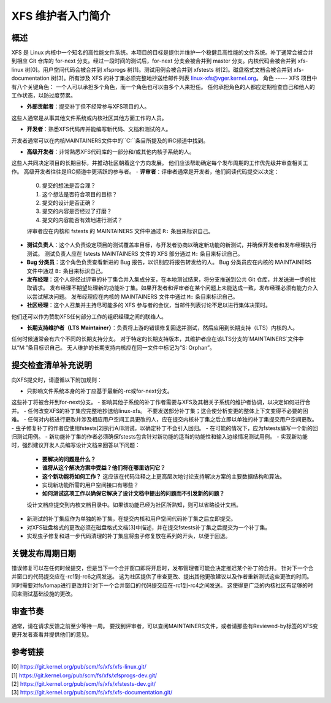 XFS 维护者入门简介
============================

概述
--------
XFS 是 Linux 内核中一个知名的高性能文件系统。本项目的目标是提供并维护一个稳健且高性能的文件系统。补丁通常会被合并到相应 Git 仓库的 for-next 分支。经过一段时间的测试后，for-next 分支会被合并到 master 分支。内核代码会被合并到 xfs-linux 树[0]。用户空间代码会被合并到 xfsprogs 树[1]。测试用例会被合并到 xfstests 树[2]。磁盘格式文档会被合并到 xfs-documentation 树[3]。所有涉及 XFS 的补丁集必须完整地抄送给邮件列表 linux-xfs@vger.kernel.org。
角色
-----
XFS 项目中有八个关键角色：
一个人可以承担多个角色，而一个角色也可以由多个人来担任。
任何承担角色的人都应定期检查自己和他人的工作状态，以防过度劳累。

- **外部贡献者**：提交补丁但不经常参与XFS项目的人。
这些人通常是从事其他文件系统或内核社区其他方面工作的人员。

- **开发者**：熟悉XFS代码库并能编写新代码、文档和测试的人。
开发者通常可以在内核MAINTAINERS文件中的``C:``条目所提及的IRC频道中找到。

- **高级开发者**：非常熟悉XFS代码库的一部分和/或其他内核子系统的人。
这些人共同决定项目的长期目标，并推动社区朝着这个方向发展。
他们应该帮助确定每个发布周期的工作优先级并审查相关工作。
高级开发者往往是IRC频道中更活跃的参与者。
- **评审者**：评审者通常是开发者，他们阅读代码提交以决定：
  0. 提交的想法是否合理？
  1. 这个想法是否符合项目的目标？
  2. 提交的设计是否正确？
  3. 提交的内容是否经过了打磨？
  4. 提交的内容能否有效地进行测试？

  评审者应在内核和 fstests 的 MAINTAINERS 文件中通过 ``R:`` 条目来标识自己。

- **测试负责人**：这个人负责设定项目的测试覆盖率目标，与开发者协商以确定新功能的新测试，并确保开发者和发布经理执行测试。
  测试负责人应在 fstests MAINTAINERS 文件的 XFS 部分通过 ``M:`` 条目来标识自己。

- **Bug 分类员**：这个角色负责查看新进的 Bug 报告，以识别应将报告转发给的人。
  Bug 分类员应在内核的 MAINTAINERS 文件中通过 ``B:`` 条目来标识自己。

- **发布经理**：这个人将经过评审的补丁集合并入集成分支，在本地测试结果，将分支推送到公共 Git 仓库，并发送进一步的拉取请求。
  发布经理不期望处理新的功能补丁集。如果开发者和评审者在某个问题上未能达成一致，发布经理必须有能力介入以尝试解决问题。
  发布经理应在内核的 MAINTAINERS 文件中通过 ``M:`` 条目来标识自己。

- **社区经理**：这个人召集并主持尽可能多的 XFS 参与者的会议，当邮件列表讨论不足以进行集体决策时。
他们还可以作为赞助XFS任何部分工作的组织经理之间的联络人。

- **长期支持维护者（LTS Maintainer）**：负责将上游的错误修复回退并测试，然后应用到长期支持（LTS）内核的人。
任何时候通常会有六个不同的长期支持分支。
对于特定的长期支持版本，其维护者应在该LTS分支的`MAINTAINERS`文件中以“M:”条目标识自己。
无人维护的长期支持内核应在同一文件中标记为“S: Orphan”。

提交检查清单补充说明
-----------------------
向XFS提交时，请遵循以下附加规则：

- 只影响文件系统本身的补丁应基于最新的-rc或for-next分支。
这些补丁将被合并到for-next分支。
- 影响其他子系统的补丁作者需要与XFS及其相关子系统的维护者协调，以决定如何进行合并。
- 任何改变XFS的补丁集应完整地抄送给linux-xfs。
不要发送部分补丁集；这会使分析变更的整体上下文变得不必要的困难。
- 任何对内核进行更改并涉及相应用户空间工具更改的人，应在提交内核补丁集之后立即以单独的补丁集提交用户空间更改。
- 虫子修复补丁的作者应使用fstests[2]执行A/B测试，以确定补丁不会引入回归。
- 在可能的情况下，应为fstests编写一个新的回归测试用例。
- 新功能补丁集的作者必须确保fstests包含针对新功能的适当的功能性和输入边缘情况测试用例。
- 实现新功能时，强烈建议开发人员编写设计文档来回答以下问题：

  * **要解决的问题是什么？**

  * **谁将从这个解决方案中受益？他们将在哪里访问它？**

  * **这个新功能将如何工作？** 这应该在代码注释之上更高层次地讨论支持解决方案的主要数据结构和算法。
  * 实现新功能所需的用户空间接口有哪些？

  * **如何测试这项工作以确保它解决了设计文档中提出的问题而不引发新的问题？**

  设计文档应提交到内核文档目录中。如果该功能已经为社区所熟知，则可以省略设计文档。
- 新测试的补丁集应作为单独的补丁集，在提交内核和用户空间代码补丁集之后立即提交。
- 对XFS磁盘格式的更改必须在磁盘格式文档[3]中描述，并在提交fstests补丁集之后提交为一个补丁集。
- 实现虫子修复和进一步代码清理的补丁集应将虫子修复放在系列的开头，以便于回退。
关键发布周期日期
-----------------------
错误修复可以在任何时候提交，但是当下一个合并窗口即将开启时，发布管理者可能会决定推迟某个补丁的合并。
针对下一个合并窗口的代码提交应在-rc1到-rc6之间发送。
这为社区提供了审查更改、提出其他更改建议以及作者重新测试这些更改的时间。
同时需要对fs/iomap进行更改并针对下一个合并窗口的代码提交应在-rc1到-rc4之间发送。
这使得更广泛的内核社区有足够的时间来测试基础设施的更改。

审查节奏
--------------
通常，请在请求反馈之前至少等待一周。
要找到评审者，可以查阅MAINTAINERS文件，或者请那些有Reviewed-by标签的XFS变更开发者查看并提供他们的意见。

参考链接
----------
| [0] https://git.kernel.org/pub/scm/fs/xfs/xfs-linux.git/
| [1] https://git.kernel.org/pub/scm/fs/xfs/xfsprogs-dev.git/
| [2] https://git.kernel.org/pub/scm/fs/xfs/xfstests-dev.git/
| [3] https://git.kernel.org/pub/scm/fs/xfs/xfs-documentation.git/
